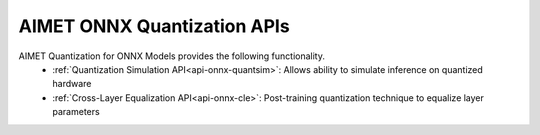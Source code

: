 ===============================
AIMET ONNX Quantization APIs
===============================

AIMET Quantization for ONNX Models provides the following functionality.
   - :ref:`Quantization Simulation API<api-onnx-quantsim>`: Allows ability to simulate inference on quantized hardware
   - :ref:`Cross-Layer Equalization API<api-onnx-cle>`: Post-training quantization technique to equalize layer parameters

